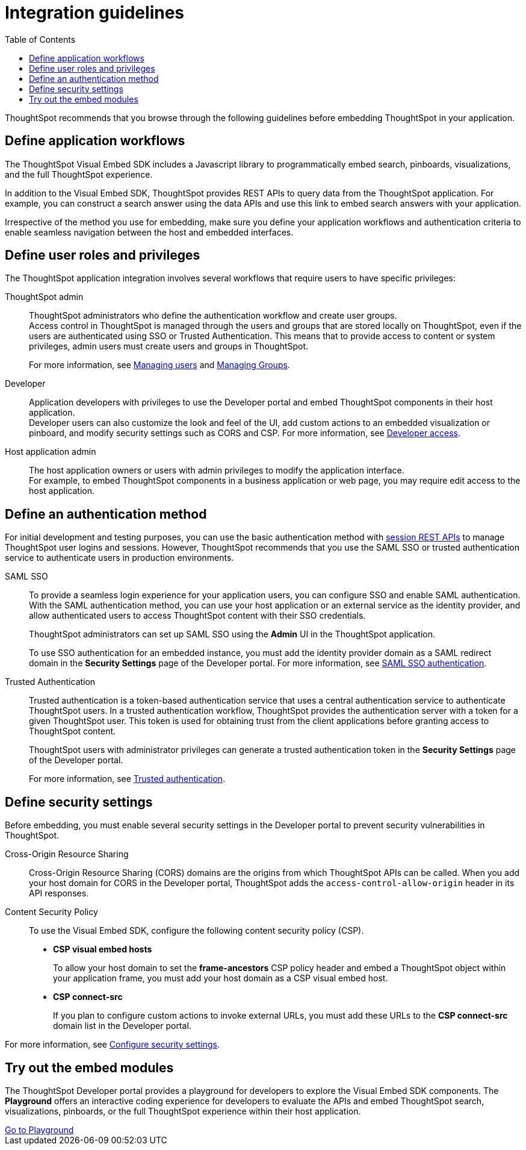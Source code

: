 = Integration guidelines
:toc: true

:page-title: ThoughtSpot Application Integration Guidelines
:page-pageid: integration-guidelines
:page-description: ThoughtSpot Embedded Analytics

ThoughtSpot recommends that you browse through the following guidelines before embedding ThoughtSpot in your application.

== Define application workflows

The ThoughtSpot Visual Embed SDK includes a Javascript library to programmatically embed search, pinboards, visualizations, and the full ThoughtSpot experience.

In addition to the Visual Embed SDK, ThoughtSpot provides REST APIs to query data from the ThoughtSpot application. For example, you can construct a search answer using the data APIs and use this link to embed search answers with your application.

Irrespective of the method you use for embedding, make sure you define your application workflows and authentication criteria to enable seamless navigation between the host and embedded interfaces.

== Define user roles and privileges

The ThoughtSpot application integration involves several workflows that require users to have specific privileges:

ThoughtSpot admin::
ThoughtSpot administrators who define the authentication workflow and create user groups. +
Access control in ThoughtSpot is managed through the users and groups that are stored locally on ThoughtSpot, even if the users are authenticated using SSO or Trusted Authentication. This means that to provide access to content or system privileges, admin users must create users and groups in ThoughtSpot.
+
For more information, see link:https://cloud-docs.thoughtspot.com/admin/ts-cloud/users.html[Managing users, window=_blank] and link:https://cloud-docs.thoughtspot.com/admin/ts-cloud/groups.html[Managing Groups, window=_blank].

Developer::
Application developers with privileges to use the Developer portal and embed ThoughtSpot components in their host application. +
Developer users can also customize the look and feel of the UI, add custom actions to an embedded visualization or pinboard, and modify security settings such as CORS and CSP. For more information, see xref:user-roles.adoc[Developer access].

Host application admin::
The host application owners or users with admin privileges to modify the application interface. +
For example, to embed ThoughtSpot components in a business application or web page, you may require edit access to the host application.

== Define an authentication method

For initial development and testing purposes, you can use the basic authentication method with xref:api-auth-session.adoc[session REST APIs] to manage ThoughtSpot user logins and sessions. However, ThoughtSpot recommends that you use the SAML SSO or trusted authentication service to authenticate users in production environments.

SAML SSO::
To provide a seamless login experience for your application users, you can configure SSO and enable SAML authentication.
With the SAML authentication method, you can use your host application or an external service as the identity provider, and allow authenticated users to access ThoughtSpot content with their SSO credentials.
+
ThoughtSpot administrators can set up SAML SSO using the *Admin* UI in the ThoughtSpot application.

+
To use SSO authentication for an embedded instance, you must add the identity provider domain as a SAML redirect domain in the *Security Settings* page of the Developer portal.
For more information, see xref:configure-saml.adoc[SAML SSO authentication].

Trusted Authentication::
Trusted authentication is a token-based authentication service that uses a central authentication service to authenticate ThoughtSpot users. In a trusted authentication workflow, ThoughtSpot provides the authentication server with a token for a given ThoughtSpot user. This token is used for obtaining trust from the client applications before granting access to ThoughtSpot content.
+
ThoughtSpot users with administrator privileges can generate a trusted authentication token in the *Security Settings* page of the Developer portal.
+
For more information, see xref:trusted-authentication.adoc[Trusted authentication].

== Define security settings

Before embedding, you must enable several security settings in the Developer portal to prevent security vulnerabilities in ThoughtSpot.

Cross-Origin Resource Sharing::
Cross-Origin Resource Sharing (CORS) domains are the origins from which ThoughtSpot APIs can be called. When you add your host domain for CORS in the Developer portal, ThoughtSpot adds the `access-control-allow-origin` header in its API responses.

Content Security Policy::
To use the Visual Embed SDK, configure the following content security policy (CSP).
* *CSP visual embed hosts*
+
To allow your host domain to set the *frame-ancestors* CSP policy header and embed a ThoughtSpot object within your application frame, you must add your host domain as a CSP visual embed host.
* *CSP connect-src*
+
If you plan to configure custom actions to invoke external URLs, you must add these URLs to the *CSP connect-src* domain list in the Developer portal.

For more information, see xref:security-settings.adoc[Configure security settings].

== Try out the embed modules
The ThoughtSpot Developer portal provides a playground for developers to explore the Visual Embed SDK components. The *Playground* offers an interactive coding experience for developers to evaluate the APIs and embed ThoughtSpot search, visualizations, pinboards, or the full ThoughtSpot experience within their host application.

++++
<a href="{{previewPrefix}}/playground/search" id="preview-in-playground" target="_blank">Go to Playground</a>
++++

